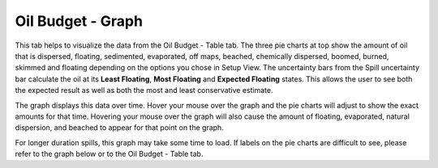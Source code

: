 .. keywords
   oil budget, least, expected, most, floating, graph, natural dispersion, beached, evaporated

Oil Budget - Graph
^^^^^^^^^^^^^^^^^^^^^^^^^^^^^^

This tab helps to visualize the data from the Oil Budget - Table tab. The three pie charts at top show the amount of oil that is dispersed, floating, sedimented, evaporated, off maps, beached, chemically dispersed, boomed, burned, skimmed and floating depending on the options you chose in Setup View.  The uncertainty bars from the Spill uncertainty bar calculate the oil at its **Least Floating**, **Most Floating** and **Expected Floating** states. This allows the user to see both the expected result as well as both the most and least conservative estimate. 

The graph displays this data over time. Hover your mouse over the graph and the pie charts will adjust to show the exact amounts for that time. Hovering your mouse over the graph will also cause the amount of floating, evaporated, natural dispersion, and beached to appear for that point on the graph. 

For longer duration spills, this graph may take some time to load. If labels on the pie charts are difficult to see, please refer to the graph below or to the Oil Budget - Table tab.
